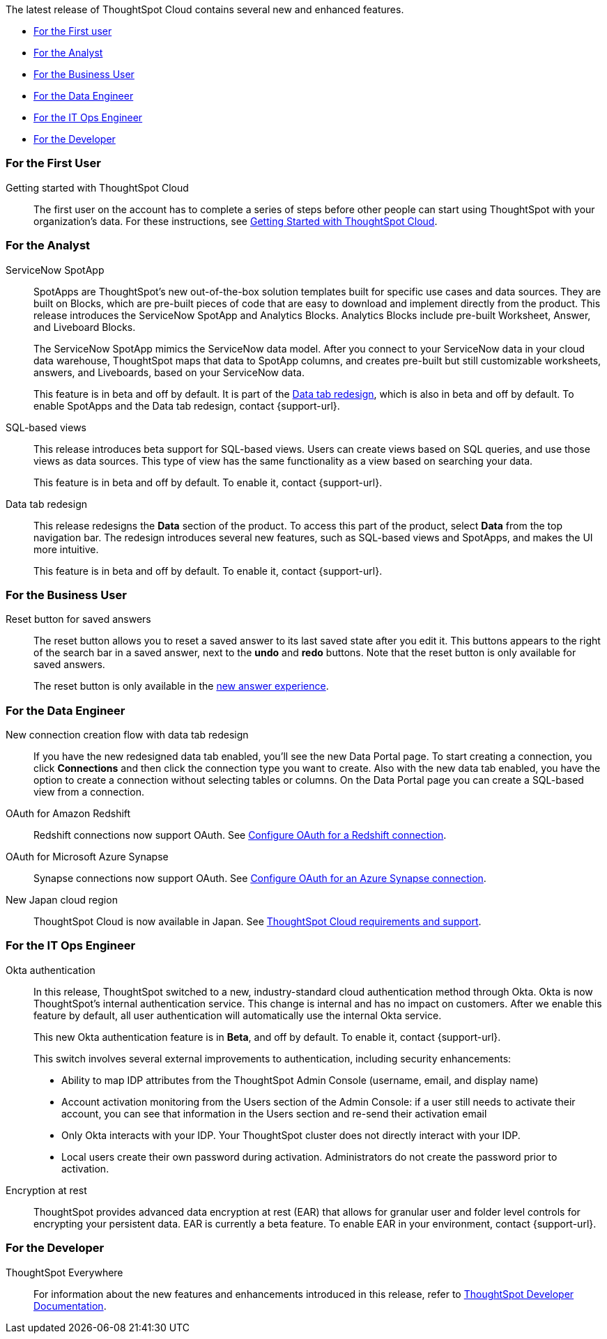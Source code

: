 The latest release of ThoughtSpot Cloud contains several new and enhanced features.

* <<8-1-0-cl-first,For the First user>>
* <<8-1-0-cl-analyst,For the Analyst>>
* <<8-1-0-cl-business-user,For the Business User>>
* <<8-1-0-cl-data-engineer,For the Data Engineer>>
* <<8-1-0-cl-it-ops-engineer,For the IT Ops Engineer>>
* <<8-1-0-cl-developer,For the Developer>>

[#8-1-0-cl-first]
=== For the First User

Getting started with ThoughtSpot Cloud::
The first user on the account has to complete a series of steps before other people can start using ThoughtSpot with your organization's data.
For these instructions, see xref:ts-cloud-getting-started.adoc[Getting Started with ThoughtSpot Cloud].

[#8-1-0-cl-analyst]
=== For the Analyst

[#spotapps]
ServiceNow SpotApp::
SpotApps are ThoughtSpot's new out-of-the-box solution templates built for specific use cases and data sources. They are built on Blocks, which are pre-built pieces of code that are easy to download and implement directly from the product. This release introduces the ServiceNow SpotApp and Analytics Blocks. Analytics Blocks include pre-built Worksheet, Answer, and Liveboard Blocks.
+
The ServiceNow SpotApp mimics the ServiceNow data model. After you connect to your ServiceNow data in your cloud data warehouse, ThoughtSpot maps that data to SpotApp columns, and creates pre-built but still customizable worksheets, answers, and Liveboards, based on your ServiceNow data.
+
This feature is in beta and off by default. It is part of the <<data-tab,Data tab redesign>>, which is also in beta and off by default. To enable SpotApps and the Data tab redesign, contact {support-url}.

SQL-based views::
This release introduces beta support for SQL-based views. Users can create views based on SQL queries, and use those views as data sources. This type of view has the same functionality as a view based on searching your data.
+
This feature is in beta and off by default. To enable it, contact {support-url}.

[#data-tab]
Data tab redesign::
This release redesigns the *Data* section of the product. To access this part of the product, select *Data* from the top navigation bar. The redesign introduces several new features, such as SQL-based views and SpotApps, and makes the UI more intuitive.
+
This feature is in beta and off by default. To enable it,  contact {support-url}.

[#8-1-0-cl-business-user]
=== For the Business User

Reset button for saved answers::
The reset button allows you to reset a saved answer to its last saved state after you edit it. This buttons appears to the right of the search bar in a saved answer, next to the *undo* and *redo* buttons. Note that the reset button is only available for saved answers.
+
The reset button is only available in the xref:answer-experience-new.adoc[new answer experience].

[#8-1-0-cl-data-engineer]
=== For the Data Engineer

[#connections-flow-data-portal]
New connection creation flow with data tab redesign::
If you have the new redesigned data tab enabled, you'll see the new Data Portal page. To start creating a connection, you click *Connections* and then click the connection type you want to create. Also with the new data tab enabled, you have the option to create a connection without selecting tables or columns. On the Data Portal page you can create a SQL-based view from a connection.

[#connections-redshift-oauth]
OAuth for Amazon Redshift::
Redshift connections now support OAuth. See xref:connections-redshift-oauth.adoc[Configure OAuth for a Redshift connection].

[#connections-azure-oauth]
OAuth for Microsoft Azure Synapse::
Synapse connections now support OAuth. See xref:connections-synapse-oauth.adoc[Configure OAuth for an Azure Synapse connection].

[#aws-region-japan]
New Japan cloud region::
ThoughtSpot Cloud is now available in Japan. See xref:ts-cloud-requirements-support.adoc[ThoughtSpot Cloud requirements and support]. 

[#8-1-0-cl-it-ops-engineer]
=== For the IT Ops Engineer

[#okta]
Okta authentication::

In this release, ThoughtSpot switched to a new, industry-standard cloud authentication method through Okta. Okta is now ThoughtSpot’s internal authentication service. This change is internal and has no impact on customers. After we enable this feature by default, all user authentication will automatically use the internal Okta service.
+
This new Okta authentication feature is in *Beta*, and off by default. To enable it, contact {support-url}.
+
This switch involves several external improvements to authentication, including security enhancements:
+
* Ability to map IDP attributes from the ThoughtSpot Admin Console (username, email, and display name)
* Account activation monitoring from the Users section of the Admin Console: if a user still needs to activate their account, you can see that information in the Users section and re-send their activation email
* Only Okta interacts with your IDP. Your ThoughtSpot cluster does not directly interact with your IDP.
* Local users create their own password during activation. Administrators do not create the password prior to activation.

[#encryption-at-rest]
Encryption at rest::
ThoughtSpot provides advanced data encryption at rest (EAR) that allows for granular user and folder level controls for encrypting your persistent data. EAR is currently a beta feature. To enable EAR in your environment, contact {support-url}.

[#8-1-0-cl-developer]
=== For the Developer

ThoughtSpot Everywhere:: For information about the new features and enhancements introduced in this release, refer to https://developers.thoughtspot.com/docs/?pageid=whats-new[ThoughtSpot Developer Documentation^].
